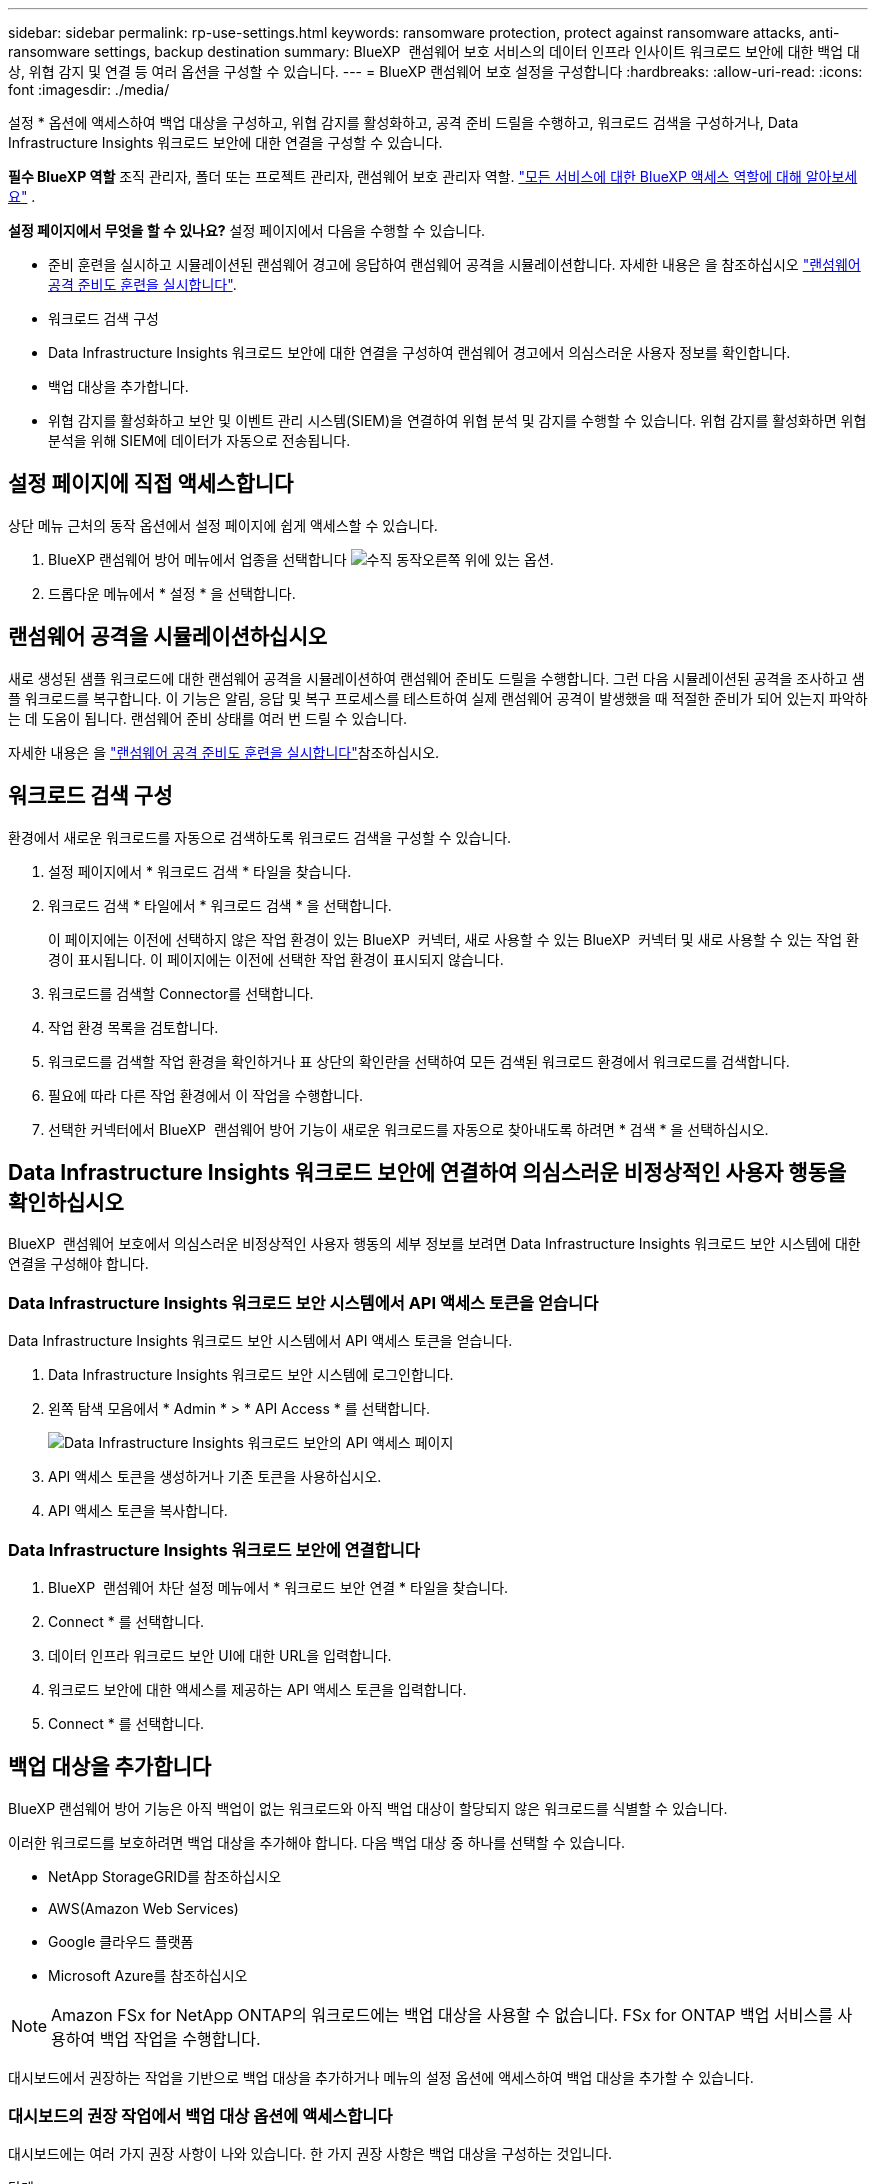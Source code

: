 ---
sidebar: sidebar 
permalink: rp-use-settings.html 
keywords: ransomware protection, protect against ransomware attacks, anti-ransomware settings, backup destination 
summary: BlueXP  랜섬웨어 보호 서비스의 데이터 인프라 인사이트 워크로드 보안에 대한 백업 대상, 위협 감지 및 연결 등 여러 옵션을 구성할 수 있습니다. 
---
= BlueXP 랜섬웨어 보호 설정을 구성합니다
:hardbreaks:
:allow-uri-read: 
:icons: font
:imagesdir: ./media/


[role="lead"]
설정 * 옵션에 액세스하여 백업 대상을 구성하고, 위협 감지를 활성화하고, 공격 준비 드릴을 수행하고, 워크로드 검색을 구성하거나, Data Infrastructure Insights 워크로드 보안에 대한 연결을 구성할 수 있습니다.

*필수 BlueXP 역할* 조직 관리자, 폴더 또는 프로젝트 관리자, 랜섬웨어 보호 관리자 역할.  https://docs.netapp.com/us-en/bluexp-setup-admin/reference-iam-predefined-roles.html["모든 서비스에 대한 BlueXP 액세스 역할에 대해 알아보세요"^] .

*설정 페이지에서 무엇을 할 수 있나요?* 설정 페이지에서 다음을 수행할 수 있습니다.

* 준비 훈련을 실시하고 시뮬레이션된 랜섬웨어 경고에 응답하여 랜섬웨어 공격을 시뮬레이션합니다. 자세한 내용은 을 참조하십시오 link:rp-start-simulate.html["랜섬웨어 공격 준비도 훈련을 실시합니다"].
* 워크로드 검색 구성
* Data Infrastructure Insights 워크로드 보안에 대한 연결을 구성하여 랜섬웨어 경고에서 의심스러운 사용자 정보를 확인합니다.
* 백업 대상을 추가합니다.
* 위협 감지를 활성화하고 보안 및 이벤트 관리 시스템(SIEM)을 연결하여 위협 분석 및 감지를 수행할 수 있습니다. 위협 감지를 활성화하면 위협 분석을 위해 SIEM에 데이터가 자동으로 전송됩니다.




== 설정 페이지에 직접 액세스합니다

상단 메뉴 근처의 동작 옵션에서 설정 페이지에 쉽게 액세스할 수 있습니다.

. BlueXP 랜섬웨어 방어 메뉴에서 업종을 선택합니다 image:button-actions-vertical.png["수직 동작"]오른쪽 위에 있는 옵션.
. 드롭다운 메뉴에서 * 설정 * 을 선택합니다.




== 랜섬웨어 공격을 시뮬레이션하십시오

새로 생성된 샘플 워크로드에 대한 랜섬웨어 공격을 시뮬레이션하여 랜섬웨어 준비도 드릴을 수행합니다. 그런 다음 시뮬레이션된 공격을 조사하고 샘플 워크로드를 복구합니다. 이 기능은 알림, 응답 및 복구 프로세스를 테스트하여 실제 랜섬웨어 공격이 발생했을 때 적절한 준비가 되어 있는지 파악하는 데 도움이 됩니다. 랜섬웨어 준비 상태를 여러 번 드릴 수 있습니다.

자세한 내용은 을 link:rp-start-simulate.html["랜섬웨어 공격 준비도 훈련을 실시합니다"]참조하십시오.



== 워크로드 검색 구성

환경에서 새로운 워크로드를 자동으로 검색하도록 워크로드 검색을 구성할 수 있습니다.

. 설정 페이지에서 * 워크로드 검색 * 타일을 찾습니다.
. 워크로드 검색 * 타일에서 * 워크로드 검색 * 을 선택합니다.
+
이 페이지에는 이전에 선택하지 않은 작업 환경이 있는 BlueXP  커넥터, 새로 사용할 수 있는 BlueXP  커넥터 및 새로 사용할 수 있는 작업 환경이 표시됩니다. 이 페이지에는 이전에 선택한 작업 환경이 표시되지 않습니다.

. 워크로드를 검색할 Connector를 선택합니다.
. 작업 환경 목록을 검토합니다.
. 워크로드를 검색할 작업 환경을 확인하거나 표 상단의 확인란을 선택하여 모든 검색된 워크로드 환경에서 워크로드를 검색합니다.
. 필요에 따라 다른 작업 환경에서 이 작업을 수행합니다.
. 선택한 커넥터에서 BlueXP  랜섬웨어 방어 기능이 새로운 워크로드를 자동으로 찾아내도록 하려면 * 검색 * 을 선택하십시오.




== Data Infrastructure Insights 워크로드 보안에 연결하여 의심스러운 비정상적인 사용자 행동을 확인하십시오

BlueXP  랜섬웨어 보호에서 의심스러운 비정상적인 사용자 행동의 세부 정보를 보려면 Data Infrastructure Insights 워크로드 보안 시스템에 대한 연결을 구성해야 합니다.



=== Data Infrastructure Insights 워크로드 보안 시스템에서 API 액세스 토큰을 얻습니다

Data Infrastructure Insights 워크로드 보안 시스템에서 API 액세스 토큰을 얻습니다.

. Data Infrastructure Insights 워크로드 보안 시스템에 로그인합니다.
. 왼쪽 탐색 모음에서 * Admin * > * API Access * 를 선택합니다.
+
image:../media/screen-alerts-ci-api-access-token.png["Data Infrastructure Insights 워크로드 보안의 API 액세스 페이지"]

. API 액세스 토큰을 생성하거나 기존 토큰을 사용하십시오.
. API 액세스 토큰을 복사합니다.




=== Data Infrastructure Insights 워크로드 보안에 연결합니다

. BlueXP  랜섬웨어 차단 설정 메뉴에서 * 워크로드 보안 연결 * 타일을 찾습니다.
. Connect * 를 선택합니다.
. 데이터 인프라 워크로드 보안 UI에 대한 URL을 입력합니다.
. 워크로드 보안에 대한 액세스를 제공하는 API 액세스 토큰을 입력합니다.
. Connect * 를 선택합니다.




== 백업 대상을 추가합니다

BlueXP 랜섬웨어 방어 기능은 아직 백업이 없는 워크로드와 아직 백업 대상이 할당되지 않은 워크로드를 식별할 수 있습니다.

이러한 워크로드를 보호하려면 백업 대상을 추가해야 합니다. 다음 백업 대상 중 하나를 선택할 수 있습니다.

* NetApp StorageGRID를 참조하십시오
* AWS(Amazon Web Services)
* Google 클라우드 플랫폼
* Microsoft Azure를 참조하십시오



NOTE: Amazon FSx for NetApp ONTAP의 워크로드에는 백업 대상을 사용할 수 없습니다. FSx for ONTAP 백업 서비스를 사용하여 백업 작업을 수행합니다.

대시보드에서 권장하는 작업을 기반으로 백업 대상을 추가하거나 메뉴의 설정 옵션에 액세스하여 백업 대상을 추가할 수 있습니다.



=== 대시보드의 권장 작업에서 백업 대상 옵션에 액세스합니다

대시보드에는 여러 가지 권장 사항이 나와 있습니다. 한 가지 권장 사항은 백업 대상을 구성하는 것입니다.

.단계
. BlueXP 왼쪽 탐색 창에서 * 보호 * > * 랜섬웨어 방어 * 를 선택하십시오.
. 대시보드의 권장 작업 창을 검토합니다.
+
image:screen-dashboard3.png["대시보드 페이지"]

. 대시보드에서 "Prepare as a backup destination(백업 대상으로 <backup provider> 준비)"의 권장 사항에 대해 * Review and fix(검토 및 수정) * 를 선택합니다.
. 백업 공급자에 따라 지침을 계속합니다.




=== StorageGRID를 백업 대상으로 추가합니다

NetApp StorageGRID를 백업 대상으로 설정하려면 다음 정보를 입력합니다.

.단계
. 설정 > 백업 대상 * 페이지에서 * 추가 * 를 선택합니다.
. 백업 대상의 이름을 입력합니다.
+
image:screen-settings-backup-destination.png["백업 대상 페이지"]

. StorageGRID * 를 선택합니다.
. 각 설정 옆에 있는 아래쪽 화살표를 선택하고 값을 입력하거나 선택합니다.
+
** * 공급자 설정 *:
+
*** 새 버킷을 만들거나 백업을 저장할 고유 버킷을 가져오십시오.
*** StorageGRID 게이트웨이 노드 정규화된 도메인 이름, 포트, StorageGRID 액세스 키 및 비밀 키 자격 증명.


** * 네트워킹 *: IPspace를 선택합니다.
+
*** IPspace는 백업하려는 볼륨이 상주하는 클러스터입니다. 이 IPspace용 인터클러스터 LIF는 아웃바운드 인터넷 액세스를 가져야 합니다.




. 추가 * 를 선택합니다.


.결과
새 백업 대상이 백업 대상 목록에 추가됩니다.

image:screen-settings-backup-destinations-list2.png["백업 대상 페이지 설정 옵션"]



=== Amazon Web Services를 백업 대상으로 추가합니다

AWS를 백업 대상으로 설정하려면 다음 정보를 입력합니다.

BlueXP에서 AWS 스토리지를 관리하는 방법에 대한 자세한 내용은 을 참조하십시오 https://docs.netapp.com/us-en/bluexp-setup-admin/task-viewing-amazon-s3.html["Amazon S3 버킷을 관리합니다"^].

.단계
. 설정 > 백업 대상 * 페이지에서 * 추가 * 를 선택합니다.
. 백업 대상의 이름을 입력합니다.
+
image:screen-settings-backup-destination.png["백업 대상 페이지"]

. Amazon Web Services * 를 선택합니다.
. 각 설정 옆에 있는 아래쪽 화살표를 선택하고 값을 입력하거나 선택합니다.
+
** * 공급자 설정 *:
+
*** 새 버킷을 생성하고, BlueXP에 이미 존재하는 경우 기존 버킷을 선택하거나, 백업을 저장할 고유 버킷을 가져오십시오.
*** AWS 자격 증명을 위한 AWS 계정, 지역, 액세스 키 및 비밀 키
+
https://docs.netapp.com/us-en/bluexp-s3-storage/task-add-s3-bucket.html["고유한 버킷을 가져오려는 경우 S3 버킷 추가 를 참조하십시오"^].



** * 암호화 * : 새 S3 버킷을 만드는 경우 공급자로부터 받은 암호화 키 정보를 입력하십시오. 기존 버킷을 선택한 경우 암호화 정보를 이미 사용할 수 있습니다.
+
버킷의 데이터는 기본적으로 AWS 관리형 키로 암호화됩니다. 계속해서 AWS에서 관리하는 키를 사용하거나 자체 키를 사용하여 데이터 암호화를 관리할 수 있습니다.

** * 네트워킹 * : IPspace를 선택하고 개인 엔드포인트를 사용할 것인지 여부를 선택하십시오.
+
*** IPspace는 백업하려는 볼륨이 상주하는 클러스터입니다. 이 IPspace용 인터클러스터 LIF는 아웃바운드 인터넷 액세스를 가져야 합니다.
*** 필요에 따라 이전에 구성한 AWS 개인 끝점(PrivateLink)을 사용할지 여부를 선택합니다.
+
AWS PrivateLink를 사용하려면 을 참조하십시오 https://docs.aws.amazon.com/AmazonS3/latest/userguide/privatelink-interface-endpoints.html["Amazon S3를 위한 AWS PrivateLink"^].



** * 백업 잠금 * : 서비스를 통해 백업 수정 또는 삭제로부터 백업을 보호할지 여부를 선택합니다. 이 옵션은 NetApp DataLock 기술을 사용합니다. 각 백업은 보존 기간 동안 또는 최소 30일 동안 잠기고 최대 14일의 버퍼 기간이 추가됩니다.
+

CAUTION: 지금 백업 잠금 설정을 구성하는 경우 백업 대상을 구성한 후에는 나중에 설정을 변경할 수 없습니다.

+
*** * Governance mode *: 특정 사용자(S3:BypassGovernanceRetention 권한이 있음)는 보존 기간 동안 보호된 파일을 덮어쓰거나 삭제할 수 있습니다.
*** * 규정 준수 모드 *: 보존 기간 동안 사용자는 보호된 백업 파일을 덮어쓰거나 삭제할 수 없습니다.




. 추가 * 를 선택합니다.


.결과
새 백업 대상이 백업 대상 목록에 추가됩니다.

image:screen-settings-backup-destinations-list2.png["백업 대상 페이지 설정 옵션"]



=== Google Cloud Platform을 백업 대상으로 추가합니다

GCP(Google Cloud Platform)를 백업 대상으로 설정하려면 다음 정보를 입력합니다.

BlueXP 에서 GCP 스토리지를 관리하는 방법에 대한 자세한 내용은 을 참조하십시오 https://docs.netapp.com/us-en/bluexp-setup-admin/concept-install-options-google.html["Google Cloud의 커넥터 설치 옵션"^].

.단계
. 설정 > 백업 대상 * 페이지에서 * 추가 * 를 선택합니다.
. 백업 대상의 이름을 입력합니다.
+
image:screen-settings-backup-destination-gcp.png["백업 대상 페이지"]

. Google Cloud Platform * 을 선택합니다.
. 각 설정 옆에 있는 아래쪽 화살표를 선택하고 값을 입력하거나 선택합니다.
+
** * 공급자 설정 *:
+
*** 새 버킷을 만듭니다. 액세스 키와 비밀 키를 입력합니다.
*** Google Cloud Platform 프로젝트 및 지역을 입력하거나 선택합니다.


** * 암호화 * : 새 버킷을 만드는 경우 제공자로부터 받은 암호화 키 정보를 입력하십시오. 기존 버킷을 선택한 경우 암호화 정보를 이미 사용할 수 있습니다.
+
버킷의 데이터는 기본적으로 Google 관리형 키로 암호화된다. Google에서 관리하는 키를 계속 사용할 수 있습니다.

** * 네트워킹 * : IPspace를 선택하고 개인 엔드포인트를 사용할 것인지 여부를 선택하십시오.
+
*** IPspace는 백업하려는 볼륨이 상주하는 클러스터입니다. 이 IPspace용 인터클러스터 LIF는 아웃바운드 인터넷 액세스를 가져야 합니다.
*** 필요에 따라 이전에 구성한 GCP 개인 끝점(PrivateLink)을 사용할지 여부를 선택합니다.




. 추가 * 를 선택합니다.


.결과
새 백업 대상이 백업 대상 목록에 추가됩니다.



=== Microsoft Azure를 백업 대상으로 추가합니다

Azure를 백업 대상으로 설정하려면 다음 정보를 입력합니다.

BlueXP에서 Azure 자격 증명 및 마켓플레이스 가입을 관리하는 방법에 대한 자세한 내용은 를 참조하십시오 https://docs.netapp.com/us-en/bluexp-setup-admin/task-adding-azure-accounts.html["Azure 자격 증명 및 마켓플레이스 가입을 관리합니다"^].

.단계
. 설정 > 백업 대상 * 페이지에서 * 추가 * 를 선택합니다.
. 백업 대상의 이름을 입력합니다.
+
image:screen-settings-backup-destination.png["백업 대상 페이지"]

. Azure * 를 선택합니다.
. 각 설정 옆에 있는 아래쪽 화살표를 선택하고 값을 입력하거나 선택합니다.
+
** * 공급자 설정 *:
+
*** 새 스토리지 계정을 생성하고, BlueXP에 이미 있는 기존 계정을 선택하거나, 백업을 저장할 자체 스토리지 계정을 가져옵니다.
*** Azure 자격 증명을 위한 Azure 구독, 지역 및 리소스 그룹
+
https://docs.netapp.com/us-en/bluexp-blob-storage/task-add-blob-storage.html["자체 스토리지 계정을 사용하려면 Azure Blob 스토리지 계정 추가 를 참조하십시오"^].



** * 암호화 *: 새 저장소 계정을 만드는 경우 공급자로부터 받은 암호화 키 정보를 입력합니다. 기존 계정을 선택한 경우 암호화 정보를 사용할 수 있습니다.
+
계정의 데이터는 기본적으로 Microsoft에서 관리하는 키로 암호화됩니다. Microsoft에서 관리하는 키를 계속 사용하거나 사용자 고유의 키를 사용하여 데이터 암호화를 관리할 수 있습니다.

** * 네트워킹 * : IPspace를 선택하고 개인 엔드포인트를 사용할 것인지 여부를 선택하십시오.
+
*** IPspace는 백업하려는 볼륨이 상주하는 클러스터입니다. 이 IPspace용 인터클러스터 LIF는 아웃바운드 인터넷 액세스를 가져야 합니다.
*** 필요한 경우 이전에 구성한 Azure 개인 끝점을 사용할지 여부를 선택합니다.
+
Azure PrivateLink를 사용하려면 을 참조하십시오 https://azure.microsoft.com/en-us/products/private-link/["Azure PrivateLink입니다"^].





. 추가 * 를 선택합니다.


.결과
새 백업 대상이 백업 대상 목록에 추가됩니다.

image:screen-settings-backup-destinations-list2.png["백업 대상 페이지 설정 옵션"]



== 위협 감지를 활성화합니다

위협 분석 및 감지를 위해 SIEM(Security and Event Management System)으로 데이터를 자동으로 전송할 수 있습니다. AWS Security Hub, Microsoft Sentinel 또는 Splunk Cloud를 SIEM으로 선택할 수 있습니다.

BlueXP  랜섬웨어 차단에서 SIEM을 사용하려면 먼저 SIEM 시스템을 구성해야 합니다.



=== 위협 감지를 위해 AWS Security Hub를 구성합니다

BlueXP  랜섬웨어 차단에서 AWS 보안 허브를 활성화하기 전에 AWS 보안 허브에서 다음과 같은 개괄적인 단계를 수행해야 합니다.

* AWS Security Hub에서 사용 권한을 설정합니다.
* AWS Security Hub에서 인증 액세스 키 및 비밀 키를 설정합니다. (이 단계는 여기에 제공되지 않습니다.)


.AWS Security Hub에서 사용 권한을 설정하는 단계입니다
. AWS IAM 콘솔 * 으로 이동합니다.
. Policies * 를 선택합니다.
. JSON 형식으로 다음 코드를 사용하여 정책을 생성합니다.
+
[listing]
----
{
  "Version": "2012-10-17",
  "Statement": [
    {
      "Sid": "NetAppSecurityHubFindings",
      "Effect": "Allow",
      "Action": [
        "securityhub:BatchImportFindings",
        "securityhub:BatchUpdateFindings"
      ],
      "Resource": [
        "arn:aws:securityhub:*:*:product/*/default",
        "arn:aws:securityhub:*:*:hub/default"
      ]
    }
  ]
}
----




=== 위협 감지를 위해 Microsoft Sentinel을 구성합니다

Microsoft Sentinel in BlueXP  랜섬웨어 보호를 활성화하려면 먼저 Microsoft Sentinel에서 다음과 같은 고급 단계를 수행해야 합니다.

* * 필수 구성 요소 *
+
** Microsoft Sentinel을 활성화합니다.
** Microsoft Sentinel에서 사용자 지정 역할을 만듭니다.


* * 등록 *
+
** Microsoft Sentinel의 이벤트를 수신하려면 BlueXP  랜섬웨어 차단 기능을 등록하십시오.
** 등록 암호를 만듭니다.


* * 권한 *: 응용 프로그램에 권한을 할당합니다.
* * 인증 *: 응용 프로그램에 대한 인증 자격 증명을 입력합니다.


.Microsoft Sentinel을 활성화하는 단계입니다
. Microsoft Sentinel로 이동합니다.
. 로그 분석 작업 공간 * 을 만듭니다.
. 방금 만든 로그 분석 작업 영역을 사용하려면 Microsoft Sentinel을 활성화합니다.


.Microsoft Sentinel에서 사용자 지정 역할을 만드는 단계입니다
. Microsoft Sentinel로 이동합니다.
. Subscription * > * Access control(IAM) * 을 선택합니다.
. 사용자 지정 역할 이름을 입력합니다. * BlueXP  랜섬웨어 방어 감시 도구 * 라는 이름을 사용하십시오.
. 다음 JSON을 복사하여 * JSON * 탭에 붙여 넣습니다.
+
[listing]
----
{
  "roleName": "BlueXP Ransomware Protection Sentinel Configurator",
  "description": "",
  "assignableScopes":["/subscriptions/{subscription_id}"],
  "permissions": [

  ]
}
----
. 설정을 검토하고 저장합니다.


.Microsoft Sentinel에서 이벤트를 수신하기 위해 BlueXP  랜섬웨어 방어를 등록하는 단계입니다
. Microsoft Sentinel로 이동합니다.
. Entra ID * > * Applications * > * * App Registration * 을 선택합니다.
. 응용 프로그램의 * 표시 이름 * 에 " * BlueXP  랜섬웨어 방지 * "를 입력합니다.
. 지원되는 계정 유형 * 필드에서 * 이 조직 디렉터리에만 있는 계정 * 을 선택합니다.
. 이벤트가 푸시될 * 기본 색인 * 을 선택합니다.
. Review * 를 선택합니다.
. 설정을 저장하려면 * 등록 * 을 선택하십시오.
+
등록 후 Microsoft Entra 관리 센터에 애플리케이션 개요 창이 표시됩니다.



.등록 암호를 만드는 단계입니다
. Microsoft Sentinel로 이동합니다.
. 인증서 및 암호 * > * 클라이언트 암호 * > * 새 클라이언트 암호 * 를 선택합니다.
. 응용 프로그램 암호에 대한 설명을 추가합니다.
. 비밀번호에 대한 * 만료 * 를 선택하거나 사용자 정의 수명을 지정합니다.
+

TIP: 클라이언트 비밀 수명은 2년(24개월) 이하로 제한됩니다. 만료 값을 12개월 미만으로 설정하는 것이 좋습니다.

. 암호를 만들려면 * 추가 * 를 선택하십시오.
. 인증 단계에서 사용할 암호를 기록합니다. 이 페이지를 나간 후에는 암호가 다시 표시되지 않습니다.


.응용 프로그램에 권한을 할당하는 단계입니다
. Microsoft Sentinel로 이동합니다.
. Subscription * > * Access control(IAM) * 을 선택합니다.
. Add * > * Role Assignment * 를 선택합니다.
. 특별 권한 관리자 역할 * 필드에서 * BlueXP  랜섬웨어 보호 감시 기능 * 을 선택합니다.
+

TIP: 이 역할은 앞서 만든 사용자 지정 역할입니다.

. 다음 * 을 선택합니다.
. Assign access to * 필드에서 * User, group 또는 service principal * 을 선택합니다.
. 구성원 선택 * 을 선택합니다. 그런 다음 * BlueXP  랜섬웨어 방지 감시 기능 * 을 선택합니다.
. 다음 * 을 선택합니다.
. * 사용자가 수행할 수 있는 작업 * 에서 * 권한이 있는 관리자 역할 소유자, UAA, RBAC(권장) * 를 제외한 모든 역할을 할당할 수 있도록 허용 * 을 선택합니다.
. 다음 * 을 선택합니다.
. 검토 및 할당 * 을 선택하여 권한을 할당합니다.


.응용 프로그램의 인증 자격 증명을 입력하는 단계입니다
. Microsoft Sentinel로 이동합니다.
. 자격 증명을 입력합니다.
+
.. 테넌트 ID, 클라이언트 응용 프로그램 ID 및 클라이언트 응용 프로그램 암호를 입력합니다.
.. 인증 * 을 클릭합니다.
+

NOTE: 인증에 성공하면 "인증됨" 메시지가 나타납니다.



. 응용 프로그램에 대한 로그 분석 작업 공간 세부 정보를 입력합니다.
+
.. 구독 ID, 리소스 그룹 및 로그 분석 작업 영역을 선택합니다.






=== 위협 감지를 위해 Splunk Cloud를 구성합니다

BlueXP  랜섬웨어 차단에서 Splunk Cloud를 사용하려면 먼저 Splunk Cloud에서 다음과 같은 개괄적인 단계를 수행해야 합니다.

* BlueXP 의 HTTP 또는 HTTPS를 통해 이벤트 데이터를 수신하도록 Splunk Cloud에서 HTTP 이벤트 수집기를 설정합니다.
* Splunk Cloud에서 이벤트 수집기 토큰을 생성합니다.


.Splunk에서 HTTP 이벤트 수집기를 활성화하는 단계입니다
. Splunk Cloud로 이동하십시오.
. 설정 * > * 데이터 입력 * 을 선택합니다.
. HTTP 이벤트 수집기 * > * 글로벌 설정 * 을 선택합니다.
. 모든 토큰 토글에서 * 사용 * 을 선택합니다.
. 이벤트 수집기가 HTTP가 아닌 HTTPS를 통해 수신 및 통신하도록 하려면 * SSL 활성화 * 를 선택합니다.
. HTTP Event Collector의 HTTP Port Number * 에 포트를 입력합니다.


.Splunk에서 이벤트 수집기 토큰을 생성하는 단계입니다
. Splunk Cloud로 이동하십시오.
. 설정 * > * 데이터 추가 * 를 선택합니다.
. Monitor * > * HTTP Event Collector * 를 선택합니다.
. 토큰의 이름을 입력하고 * Next * 를 선택합니다.
. 이벤트가 푸시될 * 기본 색인 * 을 선택한 다음 * 검토 * 를 선택합니다.
. 끝점에 대한 모든 설정이 올바른지 확인한 다음 * 제출 * 을 선택합니다.
. 토큰을 복사하여 다른 문서에 붙여 넣어 인증 단계를 준비합니다.




=== BlueXP  랜섬웨어 방어에 SIEM을 연결하십시오

SIEM을 사용하면 위협 분석 및 보고를 위해 BlueXP  랜섬웨어 방어 기능에서 SIEM 서버로 데이터를 전송할 수 있습니다.

.단계
. BlueXP  메뉴에서 * 보호 * > * 랜섬웨어 방어 * 를 선택합니다.
. BlueXP 랜섬웨어 방어 메뉴에서 업종을 선택합니다 image:button-actions-vertical.png["수직 동작"]오른쪽 위에 있는 옵션.
. 설정 * 을 선택합니다.
+
설정 페이지가 나타납니다.

+
image:screen-settings2.png["설정 페이지"]

. 설정 페이지에서 SIEM 연결 타일에서 * 연결 * 을 선택합니다.
+
image:screen-settings-threat-detection-3options.png["위협 감지 세부 정보 페이지를 활성화합니다"]

. SIEM 시스템 중 하나를 선택하십시오.
. AWS Security Hub 또는 Splunk Cloud에서 구성한 토큰 및 인증 세부 정보를 입력합니다.
+

NOTE: 입력하는 정보는 선택한 SIEM에 따라 다릅니다.

. 활성화 * 를 선택합니다.
+
설정 페이지에 "연결됨"이 표시됩니다.


